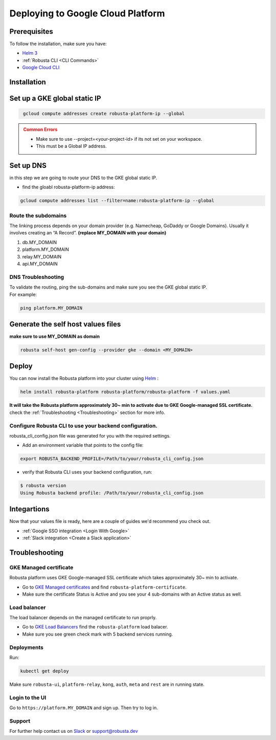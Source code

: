 Deploying to Google Cloud Platform
##################################

Prerequisites
---------------

To follow the installation, make sure you have:

* `Helm 3 <https://helm.sh/docs/intro/install/>`_ 
* :ref:`Robusta CLI <CLI Commands>`
* `Google Cloud CLI <https://cloud.google.com/sdk/docs/install-sdk>`_

Installation
------------------------------

Set up a GKE global static IP 
---------------------------------

.. code-block:: bash
   :name: cb-gke-create-static-global-ip

    gcloud compute addresses create robusta-platform-ip --global
   
.. admonition:: Common Errors
   :class: warning

   * Make sure to use --project=<your-project-id> if its not set on your workspace.
   * This must be a Global IP address.

Set up DNS
--------------
in this step we are going to route your DNS to the GKE global static IP.

* find the gloabl robusta-platform-ip address:

.. code-block:: bash
    :name: cb-gke-get-global-ip-address

    gcloud compute addresses list --filter=name:robusta-platform-ip --global 

Route the subdomains
^^^^^^^^^^^^^^^^^^^^^

The linking process depends on your domain provider (e.g. Namecheap, GoDaddy or Google Domains). 
Usually it involves creating an “A Record”.
**(replace MY_DOMAIN with your domain)**

1. db.MY_DOMAIN
2. platform.MY_DOMAIN
3. relay.MY_DOMAIN
4. api.MY_DOMAIN

DNS Troubleshooting
^^^^^^^^^^^^^^^^^^^^

| To validate the routing, ping the sub-domains and make sure you see the GKE global static IP.
| For example:

.. code-block:: bash
    :name: cb-gke-validate-dns

    ping platform.MY_DOMAIN

Generate the self host values files
---------------------------------------
**make sure to use MY_DOMAIN as domain**

.. code-block:: bash
    :name: cb-gke-gen-config

    robusta self-host gen-config --provider gke --domain <MY_DOMAIN>

Deploy
--------

You can now install the Robusta platform into your cluster using `Helm <https://helm.sh/docs/intro/install/>`_ :
    
.. code-block:: bash
    :name: cb-gke-install

    helm install robusta-platform robusta-platform/robusta-platform -f values.yaml

**It will take the Robusta platform approximately 30~ min to activate due to GKE Google-managed SSL certificate.**
check the :ref:`Troubleshooting <Troubleshooting>` section for more info.

Configure Robusta CLI to use your backend configuration.
^^^^^^^^^^^^^^^^^^^^^^^^^^^^^^^^^^^^^^^^^^^^^^^^^^^^^^^^

robusta_cli_config.json file was generated for you with the required settings.

* Add an environment variable that points to the config file:
.. code-block:: bash
    :name: cb-gke-add-env-var-backend-config

    export ROBUSTA_BACKEND_PROFILE=/Path/to/your/robusta_cli_config.json

* verify that Robusta CLI uses your backend configuration, run:
.. code-block:: console
    :name: cb-gke-verify-cli-backend-config

    $ robusta version
    Using Robusta backend profile: /Path/to/your/robusta_cli_config.json

Integartions
----------------

Now that your values file is ready, here are a couple of guides we'd recommend you check out.

* :ref:`Google SSO integration <Login With Google>`
* :ref:`Slack integration <Create a Slack application>`

Troubleshooting
----------------

GKE Managed certificate 
^^^^^^^^^^^^^^^^^^^^^^^^

Robusta platform uses GKE Google-managed SSL certificate which takes approximately 30~ min to activate. 

* Go to `GKE Managed certificates <https://console.cloud.google.com/net-services/loadbalancing/advanced/sslCertificates/list>`_ and find ``robusta-platform-certificate``.
* Make sure the certificate Status is Active and you see your 4 sub-domains with an Active status as well.

Load balancer
^^^^^^^^^^^^^^^
The load balancer depends on the managed certificate to run proprly.

* Go to `GKE Load Balancers <https://console.cloud.google.com/net-services/loadbalancing/list/loadBalancers/>`_ find the ``robusta-platform`` load balacer.
* Make sure you see green check mark with 5 backend services running.

Deployments
^^^^^^^^^^^^^
Run:

.. code-block:: bash
    :name: cb-self-host-gke-check-deployments

    kubectl get deploy

Make sure ``robusta-ui``, ``platform-relay``, ``kong``, ``auth``, ``meta`` and ``rest`` are in running state.

Login to the UI
^^^^^^^^^^^^^^^^

Go to ``https://platform.MY_DOMAIN`` and sign up. Then try to log in.

Support
^^^^^^^^^^^^^^^

For further help contact us on `Slack <https://join.slack.com/t/robustacommunity/shared_invite/zt-10rkepc5s-FnXKvGjrBmiTkKdrgDr~wg>`_ or `support@robusta.dev <mailto:support@robusta.dev>`_